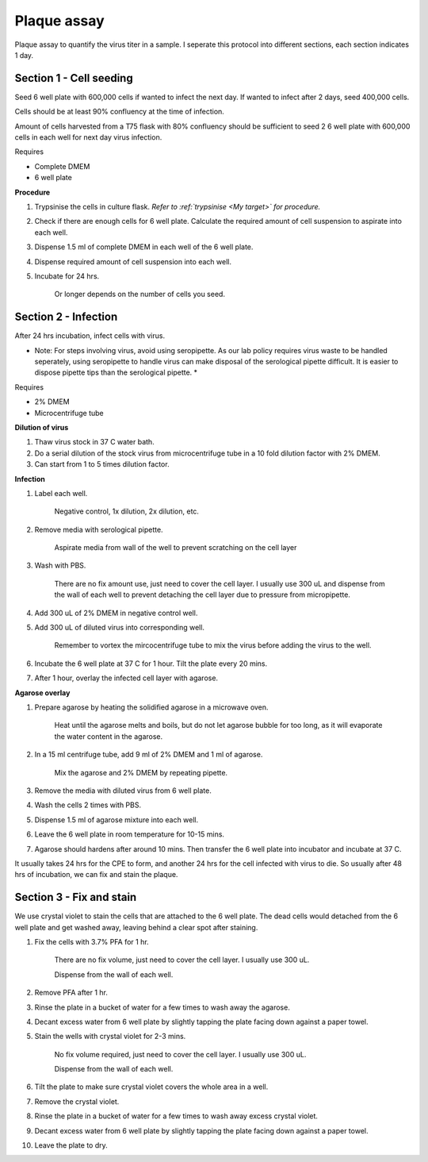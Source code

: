 Plaque assay
============
Plaque assay to quantify the virus titer in a sample. I seperate this protocol into different sections, each section indicates 1 day.

Section 1 - Cell seeding
------------------------
Seed 6 well plate with 600,000 cells if wanted to infect the next day. If wanted to infect after 2 days, seed 400,000 cells. 

Cells should be at least 90% confluency at the time of infection.

Amount of cells harvested from a T75 flask with 80% confluency should be sufficient to seed 2 6 well plate with 600,000 cells in each well for next day virus infection.   

Requires

* Complete DMEM
* 6 well plate

**Procedure**

#. Trypsinise the cells in culture flask. *Refer to :ref:`trypsinise <My target>` for procedure.*
#. Check if there are enough cells for 6 well plate. Calculate the required amount of cell suspension to aspirate into each well.
#. Dispense 1.5 ml of complete DMEM in each well of the 6 well plate. 
#. Dispense required amount of cell suspension into each well. 
#. Incubate for 24 hrs. 

    Or longer depends on the number of cells you seed.

Section 2 - Infection
---------------------
After 24 hrs incubation, infect cells with virus. 

* Note: For steps involving virus, avoid using seropipette. As our lab policy requires virus waste to be handled seperately, using seropipette to handle virus can make disposal of the serological pipette difficult. It is easier to dispose pipette tips than the serological pipette. *

Requires

* 2% DMEM 
* Microcentrifuge tube

**Dilution of virus**

#. Thaw virus stock in 37 C water bath. 
#. Do a serial dilution of the stock virus from microcentrifuge tube in a 10 fold dilution factor with 2% DMEM. 
#. Can start from 1 to 5 times dilution factor.
   
**Infection**

#. Label each well.

    Negative control, 1x dilution, 2x dilution, etc.

#. Remove media with serological pipette. 

    Aspirate media from wall of the well to prevent scratching on the cell layer

#. Wash with PBS.

    There are no fix amount use, just need to cover the cell layer. I usually use 300 uL and dispense from the wall of each well to prevent detaching the cell layer due to pressure from micropipette. 

#. Add 300 uL of 2% DMEM in negative control well.
#. Add 300 uL of diluted virus into corresponding well. 

    Remember to vortex the mircocentrifuge tube to mix the virus before adding the virus to the well. 

#. Incubate the 6 well plate at 37 C for 1 hour. Tilt the plate every 20 mins. 
#. After 1 hour, overlay the infected cell layer with agarose. 

**Agarose overlay**

#. Prepare agarose by heating the solidified agarose in a microwave oven. 
  
    Heat until the agarose melts and boils, but do not let agarose bubble for too long, as it will evaporate the water content in the agarose.

#. In a 15 ml centrifuge tube, add 9 ml of 2% DMEM and 1 ml of agarose. 

    Mix the agarose and 2% DMEM by repeating pipette. 

#. Remove the media with diluted virus from 6 well plate. 
#. Wash the cells 2 times with PBS.
#. Dispense 1.5 ml of agarose mixture into each well. 
#. Leave the 6 well plate in room temperature for 10-15 mins.
#. Agarose should hardens after around 10 mins. Then transfer the 6 well plate into incubator and incubate at 37 C. 

It usually takes 24 hrs for the CPE to form, and another 24 hrs for the cell infected with virus to die. So usually after 48 hrs of incubation, we can fix and stain the plaque. 

Section 3 - Fix and stain 
-------------------------
We use crystal violet to stain the cells that are attached to the 6 well plate. The dead cells would detached from the 6 well plate and get washed away, leaving behind a clear spot after staining. 

#. Fix the cells with 3.7% PFA for 1 hr.
    
    There are no fix volume, just need to cover the cell layer. I usually use 300 uL. 

    Dispense from the wall of each well. 

#. Remove PFA after 1 hr. 
#. Rinse the plate in a bucket of water for a few times to wash away the agarose. 
#. Decant excess water from 6 well plate by slightly tapping the plate facing down against a paper towel. 
#. Stain the wells with crystal violet for 2-3 mins. 

    No fix volume required, just need to cover the cell layer. I usually use 300 uL. 

    Dispense from the wall of each well. 

#. Tilt the plate to make sure crystal violet covers the whole area in a well. 
#. Remove the crystal violet. 
#. Rinse the plate in a bucket of water for a few times to wash away excess crystal violet. 
#. Decant excess water from 6 well plate by slightly tapping the plate facing down against a paper towel. 
#. Leave the plate to dry. 
